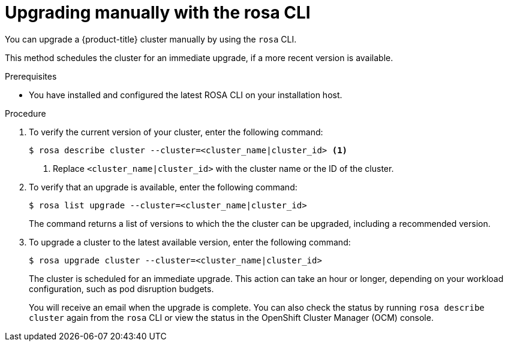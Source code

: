 // Module included in the following assemblies:
//
// * rosa_upgrading/rosa-upgrading.adoc
// * rosa_upgrading/rosa-upgrading-sts.adoc

ifeval::["{context}" == "rosa-upgrading-sts"]
:sts:
endif::[]

:_content-type: PROCEDURE
[id="rosa-upgrading-cli_{context}"]
= Upgrading manually with the rosa CLI

You can upgrade a {product-title} cluster 
ifdef::sts[]
that uses the AWS Security Token Service (STS) 
endif::sts[]
manually by using the `rosa` CLI.

This method schedules the cluster for an immediate upgrade, if a more recent version is available.

.Prerequisites

* You have installed and configured the latest ROSA CLI on your installation host.
ifdef::sts[]
* If you are upgrading your cluster from 4.7 to 4.8, you have upgraded the AWS Identity and Access Management (IAM) account-wide roles and policies to version 4.8. You have also updated the `cloudcredential.openshift.io/upgradeable-to` annotation in the `CloudCredential` custom resource. For more information, see _Preparing an upgrade from 4.7 to 4.8_.
endif::sts[]

.Procedure

. To verify the current version of your cluster, enter the following command:
+
[source,terminal]
----
$ rosa describe cluster --cluster=<cluster_name|cluster_id> <1>
----
<1> Replace `<cluster_name|cluster_id>` with the cluster name or the ID of the cluster.

. To verify that an upgrade is available, enter the following command:
+
[source,terminal]
----
$ rosa list upgrade --cluster=<cluster_name|cluster_id>
----
+
The command returns a list of versions to which the the cluster can be upgraded, including a recommended version.

. To upgrade a cluster to the latest available version, enter the following command:
+
[source,terminal]
----
$ rosa upgrade cluster --cluster=<cluster_name|cluster_id>
----
+
The cluster is scheduled for an immediate upgrade. This action can take an hour or longer, depending on your workload configuration, such as pod disruption budgets.
+
You will receive an email when the upgrade is complete. You can also check the status by running `rosa describe cluster` again from the `rosa` CLI or view the status in the OpenShift Cluster Manager (OCM) console.

ifeval::["{context}" == "rosa-upgrading-sts"]
:!sts:
endif::[]
